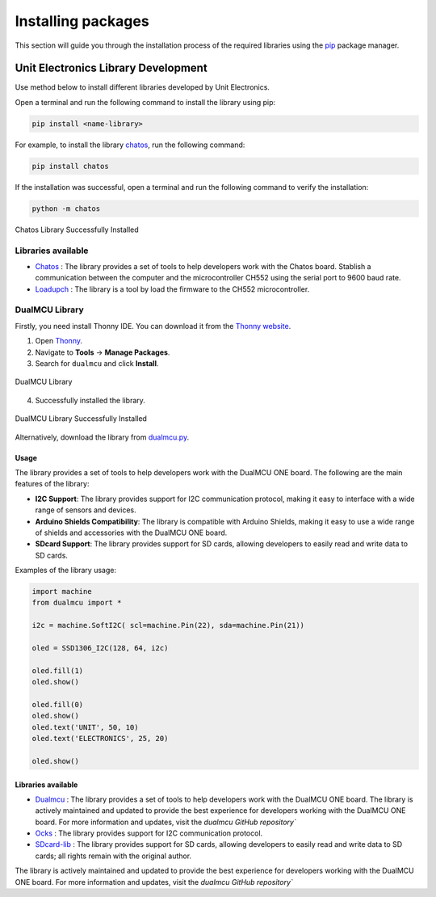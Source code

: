 Installing packages 
===================

This section will guide you through the installation process of the required libraries using 
the `pip <https://pip.pypa.io/en/stable/>`_ package manager.

Unit Electronics Library Development
------------------------------------

Use method below to install different libraries developed by Unit Electronics.

Open a terminal and run the following command to install the library using pip:

.. code-block:: bash

   pip install <name-library>

For example, to install the library `chatos <https://pypi.org/project/chatos/>`__, run the following command:    

.. code-block:: bash

   pip install chatos



If the installation was successful, open a terminal and run the following command to verify the installation:

.. code-block:: bash

   python -m chatos

.. _figure_chatos:

.. figure:: /_static/chatos.png
   :align: center
   :alt: Chatos
   :width: 60%
   
   Chatos Library Successfully Installed

Libraries available
~~~~~~~~~~~~~~~~~~~~

- `Chatos <https://pypi.org/project/chatos/>`__ : The library provides a set of tools to help developers work with the Chatos board. Stablish a communication between the computer and the microcontroller CH552 using the serial port to 9600 baud rate.

- `Loadupch <https://pypi.org/project/loadupch/>`__ : The library is a tool by load the firmware to the CH552 microcontroller.

DualMCU Library
~~~~~~~~~~~~~~~~

Firstly, you need install Thonny IDE. You can download it from the `Thonny website <https://thonny.org/>`__.

1. Open `Thonny <https://thonny.org/>`__.
2. Navigate to **Tools** -> **Manage Packages**.
3. Search for ``dualmcu`` and click **Install**.

.. _figure_dualmcu_libary:
.. figure:: /_static/dualmcu_library.png
   :align: center
   :alt: DualMCU Library
   :width: 60%
   
   DualMCU Library

4. Successfully installed the library.

.. _figure_dualmcu_libary_success:
.. figure:: /_static/dualmcu_library_success.png
   :align: center
   :alt: DualMCU Library
   :width: 60%
   
   DualMCU Library Successfully Installed

Alternatively, download the library from `dualmcu.py <https://pypi.org/project/dualmcu/>`__.


Usage
^^^^^

The library provides a set of tools to help developers work with the DualMCU ONE board. The following are the main features of the library:

- **I2C Support**: The library provides support for I2C communication protocol, making it easy to interface with a wide range of sensors and devices.

- **Arduino Shields Compatibility**: The library is compatible with Arduino Shields, making it easy to use a wide range of shields and accessories with the DualMCU ONE board.

- **SDcard Support**: The library provides support for SD cards, allowing developers to easily read and write data to SD cards.


Examples of the library usage:

.. code-block:: python

    import machine
    from dualmcu import *

    i2c = machine.SoftI2C( scl=machine.Pin(22), sda=machine.Pin(21))

    oled = SSD1306_I2C(128, 64, i2c)

    oled.fill(1)
    oled.show()

    oled.fill(0)
    oled.show()
    oled.text('UNIT', 50, 10)
    oled.text('ELECTRONICS', 25, 20)

    oled.show()


Libraries available
^^^^^^^^^^^^^^^^^^^^

- `Dualmcu <https://pypi.org/project/dualmcu/>`__ : The library provides a set of tools to help developers work with the DualMCU ONE board. The library is actively maintained and updated to provide the best experience for developers working with the DualMCU ONE board. For more information and updates, visit the `dualmcu GitHub repository``
- `Ocks <https://pypi.org/project/ocks/>`__ : The library provides support for I2C communication protocol.
- `SDcard-lib <https://pypi.org/project/sdcard-lib/>`__ : The library provides support for SD cards, allowing developers to easily read and write data to SD cards; all rights remain with the original author.



The library is actively maintained and updated to provide the best experience for developers working with 
the DualMCU ONE board. For more information and updates, visit the `dualmcu GitHub repository``